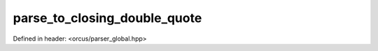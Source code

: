 parse_to_closing_double_quote
=============================

Defined in header: <orcus/parser_global.hpp>

.. doxygenfunction:: orcus::parse_to_closing_double_quote(const char *p, std::size_t max_length)